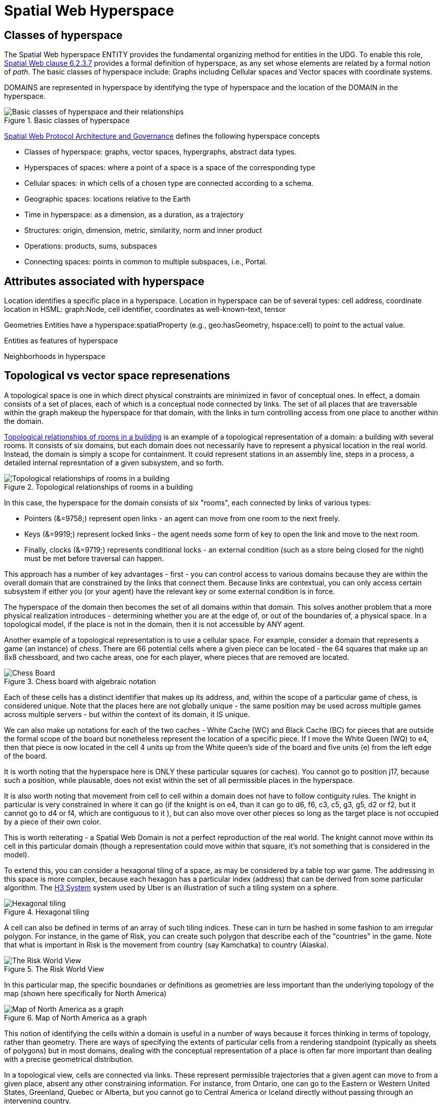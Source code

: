 = Spatial Web Hyperspace

== Classes of hyperspace

The Spatial Web hyperspace ENTITY provides the fundamental organizing method for entities in the UDG. To enable this role, <<IEEE_2874_2025, Spatial Web clause 6.2.3.7>> provides a formal definition of hyperspace, as any set whose elements are related by a formal notion of _path_.  The basic classes of hyperspace include: Graphs including Cellular spaces and Vector spaces with coordinate systems.

DOMAINS are represented in hyperspace by identifying the type of hyperspace and the location of the DOMAIN in the hyperspace. 

[[basic-classes-of-hyperspace]]
.Basic classes of hyperspace
image::hyperspace_basic_classes.png[Basic classes of hyperspace and their relationships]

<<IEEE_2874_2025, Spatial Web Protocol Architecture and Governance>> defines the following hyperspace concepts

* Classes of hyperspace: graphs, vector spaces, hypergraphs, abstract data types.  
* Hyperspaces of spaces: where a point of a space is a space of the corresponding type
* Cellular spaces: in which cells of a chosen type are connected according to a schema.
* Geographic spaces: locations relative to the Earth
* Time in hyperspace: as a dimension, as a duration, as a trajectory 
* Structures: origin, dimension, metric, similarity, norm and inner product
* Operations: products, sums, subspaces
* Connecting spaces: points in common to multiple subspaces, i.e., Portal.


== Attributes associated with hyperspace

Location identifies a specific place in a hyperspace.
Location in hyperspace can be of several types: cell address, coordinate 
location in HSML:  graph:Node, cell identifier, coordinates as well-known-text, tensor 

Geometries
Entities have a hyperspace:spatialProperty (e.g., geo:hasGeometry, hspace:cell) to point to the actual value.

Entities as features of hyperspace

Neighborhoods in hyperspace 

== Topological vs vector space represenations

A topological space is one in which direct physical constraints are minimized in favor of conceptual ones. In effect, a domain consists of a set of places, each of which is a conceptual node connected by links. The set of all places that are
traversable within the graph makeup the hyperspace for that domain, with the links in turn controlling access from one place to another within the domain.

<<topological_rooms_building>> is an example of a topological representation of a domain: a building with several rooms. It consists of six domains, but each domain does not necessarily have to represent a physical location in the real world. Instead, the domain is simply a scope for containment. It could represent stations in an assembly line, steps in a process, a detailed internal represntation of a given subsystem, and so forth.

[[topological_rooms_building]]
.Topological relationships of rooms in a building
image::topological_rooms_building.png[Topological relationships of rooms in a building]


// [source,mermaid]
// ----
// ---
// config:
//    layout: elk
// ---
// graph LR
//    r1[Room1]
//    r2[Room2]
//    r3[Room3]
//    r4[Room4]
//    r5[Room5]
//    r6[Room6]
//    r1 -->|=9758;| r2
//    r1 -->|=9919;| r3
//    r2 -->|=9919;| r4
//    r3 -->|=9758;| r4
//   r2 -->|=9758;| r3
//    r4 -->|=9719;| r5
//  r4 -->|=9758;| r6
// ----

In this case, the hyperspace for the domain consists of six "rooms", each connected by links of various types:

* Pointers (&=9758;) represent open links - an agent can move from one room to the next freely.

* Keys (&=9919;) represent locked links - the agent needs some form of key to open the link and move to the next room.

* Finally, clocks (&=9719;) represents conditional locks - an external condition (such as a store being closed for the night) must be met before traversal can happen.

This approach has a number of key advantages - first - you can control access to various domains because they are within the overall domain that are constrained by the links that connect them. Because links are contextual, you can only access certain subsystem if either you (or your agent) have the relevant key or some external condition is in force.

The hyperspace of the domain then becomes the set of all domains within that domain. This solves another problem that a more physical realization introduces - determining whether you are at the edge of, or out of the boundaries of, a
physical space. In a topological model, if the place is not in the domain, then it is not accessible by ANY agent.

Another example of a topological representation is to use a cellular space.  For example, consider a domain that represents a game (an instance) of _chess_. There are 66 potential cells where a given piece can be located - the 64 squares that make up an 8x8 chessboard, and two cache areas, one for each player, where pieces that are removed are located.

.Chess board with algebraic notation
image::SCD_algebraic_notation.svg[Chess Board, using algebraic notation and the initial starting position for the black pieces]

Each of these cells has a distinct identifier that makes up its address, and, within the scope of a particular game of chess, is considered unique. Note that the places here are not globally unique - the same position may be used across multiple games across multiple servers - but within the context of its domain, it IS unique.

We can also make up notations for each of the two caches - White Cache (WC) and Black Cache (BC) for pieces that are outside the formal scope of the board but nonetheless represent the location of a specific piece. If I move the White Queen (WQ) to e4, then that piece is now located in the cell 4 units up from the White queen's side of the board and five units (e) from the left edge of the board.

It is worth noting that the hyperspace here is ONLY these particular squares (or caches). You cannot go to position j17, because such a position, while plausable, does not exist within the set of all permissible places in the hyperspace.

It is also worth noting that movement from cell to cell within a domain does not have to follow contiguity rules. The knight in particular is very constrained in where it can go (if the knight is on e4, than it can go to d6, f6, c3, c5, g3, g5, d2 or f2, but it cannot go to d4 or f4, which are contiguous to it ), but can also move over other pieces so long as the target place is not occupied by a piece of their own color.

This is worth reiterating - a Spatial Web Domain is not a perfect reproduction of the real world. The knight cannot move within its cell in this particular domain (though a representation could move within that square, it's not something that is considered in the model).

To extend this, you can consider a hexagonal tiling of a space, as may be considered by a table top war game. The addressing in this space is more complex, because each hexagon has a particular index (address) that can be derived from some particular algorithm. The link:https://h3geo.org[H3 System] system used by Uber is an illustration of such a tiling system on a sphere.

.Hexagonal tiling
image::st_hexagongrid01.png[Hexagonal tiling]

A cell can also be defined in terms of an array of such tiling indices. These can in turn be hashed in some fashion to am irregular polygon. For instance, in the game of Risk, you can create such polygon that describe each of the "countries" in the game. Note that what is important in Risk is the movement from country (say Kamchatka) to country (Alaska).

.The Risk World View
image::risk-map.png[The Risk World View]

In this particular map, the specific boundaries or definitions as geometries are less important than the underlying topology of the map (shown here specifically for North America)

[[map_north_america]]
.Map of North America as a graph
image::north-america.png[Map of North America as a graph]

// [source,mermaid]
// ----
// graph TD
//
//     subgraph North America
//         Alaska(Alaska)
//         NWTerritory(NW Territory)
//         Greenland(Greenland)
//         Alberta(Alberta)
//         Ontario(Ontario)
//         Quebec(Quebec)
//         WesternUS(Western US)
//         EasternUS(Eastern US)
//         CentralAmerica(Central America)
//
//         Alaska --- NWTerritory
//         Alaska --- Alberta
//         Alaska --- Kamchatka_Asia
//
//         NWTerritory --- Greenland
//         NWTerritory --- Alberta
//         NWTerritory --- Ontario
//
//         Greenland --- Ontario
//         Greenland --- Quebec
//         Greenland --- Iceland_Europe
//
//         Alberta --- Ontario
//         Alberta --- WesternUS
//
//         Ontario --- Quebec
//         Ontario --- EasternUS
//         Ontario --- WesternUS
//
//         WesternUS --- EasternUS
//         WesternUS --- CentralAmerica
//
//         EasternUS --- CentralAmerica
//
//         CentralAmerica --- Venezuela_SA
//     end
//
// ----

This notion of identifying the cells within a domain is useful in a number of ways because it forces thinking in terms of topology, rather than geometry. There are ways of specifying the extents of particular cells from a rendering standpoint (typically as sheets of polygons) but in most domains, dealing with the conceptual representation of a place is often far more important than dealing with a precise geometrical distribution.

In a topological view, cells are connected via links. These represent permissible trajectories that a given agent can move to from a given place, absent any other constraining information. For instance, from Ontario, one can go to the Eastern or Western United States, Greenland, Quebec or Alberta, but you cannot go to Central America or Iceland directly without passing through an intervening country.

This approach requires a certain degree of pre-planning. One reason that games are used as a metaphor is that they often allow for a significant reduction in the number of dimensions necessarily to capture a model. They also make goal achievement more feasible, because the agent or thing in the system can identify a goal and work with the information inherent in the topology rather than trying to intrinsically capture the specifics of how to achieve these goals.


== Topologies in higher dimensions

Topologies also work in higher dimensions and non-geospatial contexts. If you have an assembly line, for instance, the actual position of an object becomes secondary to where it is in terms of station and process. This is a key point, because once you move into a topological description of space, you can connect places via workflows (or even talk about conceptual stations that represent a place where you gain more information or perform specific actions), without having to deal with physical proximity as well.

For instance, a physical description of the body can be rendered in one of three ways: the physical, using a tranverse plane coordinate system, can be helpful for developing models, but because bodies can be wildly different from individual to individual, most doctors make use of a taxonomic approach for describing the various systems - skeletal, musculature, pulminary, vascular, etc, then using relational maps and juncture points to indicate the specific connections. This anatomical hyperspace can identify not only location but also body system, and can be tied into diagnostics and drug pathway interaction graphs. Similarly, voxel type systems can be used to identify (with CRT partitioning) specific entities as aggregates of voxels, just as you would use hex tiling to do the same thing in two dimensions.

== Requirements and recommendations

TBD







